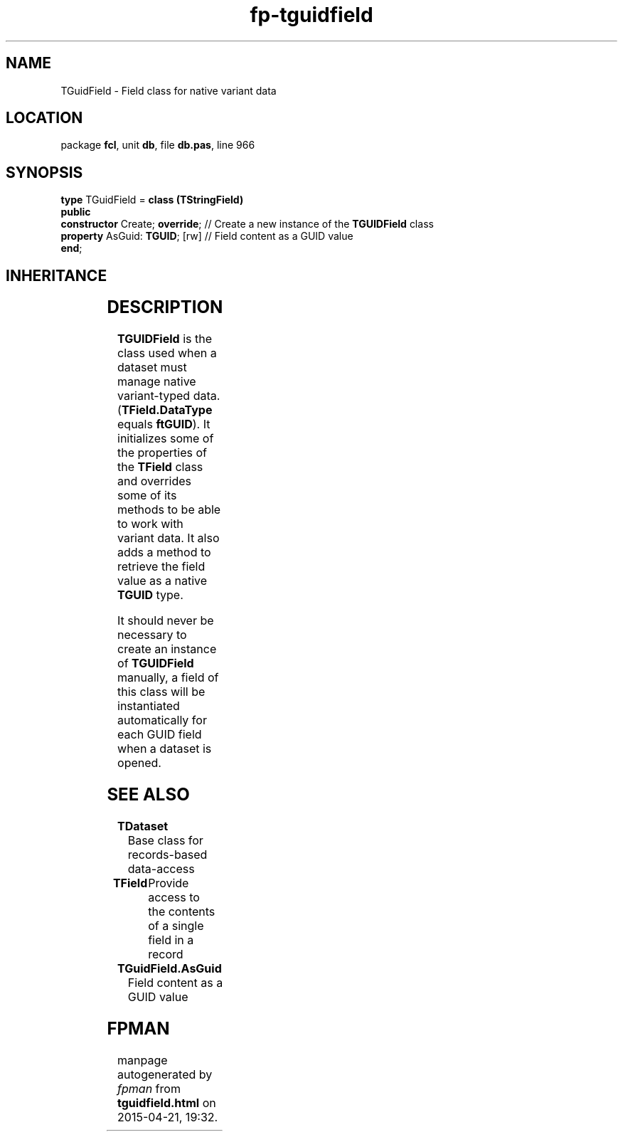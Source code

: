 .\" file autogenerated by fpman
.TH "fp-tguidfield" 3 "2014-03-14" "fpman" "Free Pascal Programmer's Manual"
.SH NAME
TGuidField - Field class for native variant data
.SH LOCATION
package \fBfcl\fR, unit \fBdb\fR, file \fBdb.pas\fR, line 966
.SH SYNOPSIS
\fBtype\fR TGuidField = \fBclass (TStringField)\fR
.br
\fBpublic\fR
  \fBconstructor\fR Create; \fBoverride\fR; // Create a new instance of the \fBTGUIDField\fR class
  \fBproperty\fR AsGuid: \fBTGUID\fR; [rw]  // Field content as a GUID value
.br
\fBend\fR;
.SH INHERITANCE
.TS
l l
l l
l l
l l
l l
l l.
\fBTGuidField\fR	Field class for native variant data
\fBTStringField\fR	Field class to handle ansistring fields
\fBTField\fR	Provide access to the contents of a single field in a record
\fBTComponent\fR, \fBIUnknown\fR, \fBIInterfaceComponentReference\fR	
\fBTPersistent\fR, \fBIFPObserved\fR	
\fBTObject\fR	
.TE
.SH DESCRIPTION
\fBTGUIDField\fR is the class used when a dataset must manage native variant-typed data. (\fBTField.DataType\fR equals \fBftGUID\fR). It initializes some of the properties of the \fBTField\fR class and overrides some of its methods to be able to work with variant data. It also adds a method to retrieve the field value as a native \fBTGUID\fR type.

It should never be necessary to create an instance of \fBTGUIDField\fR manually, a field of this class will be instantiated automatically for each GUID field when a dataset is opened.


.SH SEE ALSO
.TP
.B TDataset
Base class for records-based data-access
.TP
.B TField
Provide access to the contents of a single field in a record
.TP
.B TGuidField.AsGuid
Field content as a GUID value

.SH FPMAN
manpage autogenerated by \fIfpman\fR from \fBtguidfield.html\fR on 2015-04-21, 19:32.

